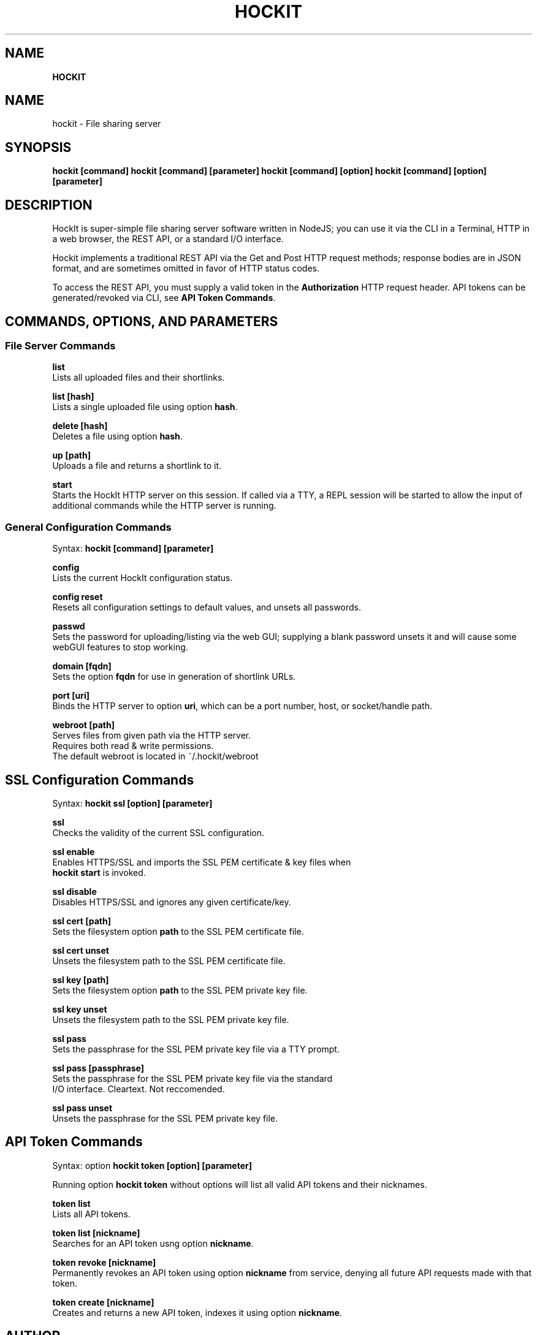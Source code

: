 .TH "HOCKIT" "1" "June 2020" "" ""
.SH "NAME"
\fBHOCKIT\fR
.SH NAME
.P
hockit \- File sharing server
.SH SYNOPSIS
.P
\fBhockit [command]\fP
\fBhockit [command] [parameter]\fP
\fBhockit [command] [option]\fP
\fBhockit [command] [option] [parameter]\fP
.SH DESCRIPTION
.P
HockIt is super\-simple file sharing server software written in NodeJS; you can use it via the CLI in a Terminal, HTTP in a web browser, the REST API, or a standard I/O interface\.
.P
Hockit implements a traditional REST API via the Get and Post HTTP request methods; response bodies are in JSON format, and are sometimes omitted in favor of HTTP status codes\.
.P
To access the REST API, you must supply a valid token in the \fBAuthorization\fP HTTP request header\. API tokens can be generated/revoked via CLI, see \fBAPI Token Commands\fP\|\.
.SH COMMANDS, OPTIONS, AND PARAMETERS
.SS File Server Commands
.P
\fBlist\fP
    Lists all uploaded files and their shortlinks\.
.P
\fBlist [hash]\fP
    Lists a single uploaded file using option \fBhash\fP\|\.
.P
\fBdelete [hash]\fP
    Deletes a file using option \fBhash\fP\|\.
.P
\fBup [path]\fP
    Uploads a file and returns a shortlink to it\.
.P
\fBstart\fP
    Starts the HockIt HTTP server on this session\. If called via a TTY, a REPL session will be started to allow the input of additional commands while the HTTP server is running\.
.SS General Configuration Commands
.P
Syntax: \fBhockit [command] [parameter]\fP
.P
\fBconfig\fP
    Lists the current HockIt configuration status\.
.P
\fBconfig reset\fP
    Resets all configuration settings to default values, and unsets all passwords\.
.P
\fBpasswd\fP
    Sets the password for uploading/listing via the web GUI; supplying a blank password unsets it and will cause some webGUI features to stop working\.
.P
\fBdomain [fqdn]\fP
    Sets the option \fBfqdn\fP for use in generation of shortlink URLs\.
.P
\fBport [uri]\fP
    Binds the HTTP server to option \fBuri\fP, which can be a port number, host, or socket/handle path\.
.P
\fBwebroot [path]\fP
    Serves files from given path via the HTTP server\.
    Requires both read & write permissions\.
    The default webroot is located in ~/\.hockit/webroot
.SH SSL Configuration Commands
.P
Syntax: \fBhockit ssl [option] [parameter]\fP
.P
\fBssl\fP
    Checks the validity of the current SSL configuration\.
.P
\fBssl enable\fP
    Enables HTTPS/SSL and imports the SSL PEM certificate & key files when
    \fBhockit start\fP is invoked\.
.P
\fBssl disable\fP
    Disables HTTPS/SSL and ignores any given certificate/key\.
.P
\fBssl cert [path]\fP
    Sets the filesystem option \fBpath\fP to the SSL PEM certificate file\.
.P
\fBssl cert unset\fP
    Unsets the filesystem path to the SSL PEM certificate file\.
.P
\fBssl key [path]\fP
    Sets the filesystem option \fBpath\fP to the SSL PEM private key file\.
.P
\fBssl key unset\fP
    Unsets the filesystem path to the SSL PEM private key file\.
.P
\fBssl pass\fP
    Sets the passphrase for the SSL PEM private key file via a TTY prompt\.
.P
\fBssl pass [passphrase]\fP
    Sets the passphrase for the SSL PEM private key file via the standard
    I/O interface\. Cleartext\. Not reccomended\.
.P
\fBssl pass unset\fP
    Unsets the passphrase for the SSL PEM private key file\.
.SH API Token Commands
.P
Syntax: option \fBhockit token [option] [parameter]\fP
.P
Running option \fBhockit token\fP without options will list all valid API tokens and their nicknames\.
.P
\fBtoken list\fP
    Lists all API tokens\.
.P
\fBtoken list [nickname]\fP
    Searches for an API token usng option \fBnickname\fP\|\.
.P
\fBtoken revoke [nickname]\fP
    Permanently revokes an API token using option \fBnickname\fP from service, denying all future API requests made with that token\.
.P
\fBtoken create [nickname]\fP
    Creates and returns a new API token, indexes it using option \fBnickname\fP\|\.
.SH AUTHOR
.P
Written by Dani Glore
.SH REPORTING BUGS
.P
Please create an Issue on GitHub\. Describe how to reproduce the bug\.
https://github\.com/Floofies/hockit/issues
